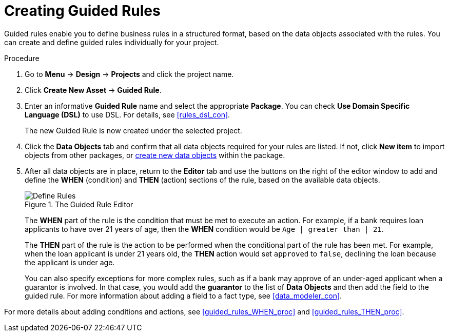 [id='guided_rules_create_proc']
= Creating Guided Rules

Guided rules enable you to define business rules in a structured format, based on the data objects associated with the rules. You can create and define guided rules individually for your project.

.Procedure
. Go to *Menu* -> *Design* -> *Projects* and click the project name.
. Click *Create New Asset* -> *Guided Rule*.
. Enter an informative *Guided Rule* name and select the appropriate *Package*. You can check *Use Domain Specific Language (DSL)* to use DSL. For details, see <<rules_dsl_con>>.
+
The new Guided Rule is now created under the selected project.

. Click the *Data Objects* tab and confirm that all data objects required for your rules are listed. If not, click *New item* to import objects from other packages, or <<data_objects_create_proc,create new data objects>> within the package.
. After all data objects are in place, return to the *Editor* tab and use the buttons on the right of the editor window to add and define the *WHEN* (condition) and *THEN* (action) sections of the rule, based on the available data objects.
+
.The Guided Rule Editor
image::1140_01.png[Define Rules]
+
The *WHEN* part of the rule is the condition that must be met to execute an action. For example, if a bank requires loan applicants to have over 21 years of age, then the *WHEN* condition would be `Age | greater than | 21`.
+
The *THEN* part of the rule is the action to be performed when the conditional part of the rule has been met. For example, when the loan applicant is under 21 years old, the *THEN* action would set `approved` to `false`, declining the loan because the applicant is under age.
+
You can also specify exceptions for more complex rules, such as if a bank may approve of an under-aged applicant when a guarantor is involved. In that case, you would add the *guarantor* to the list of *Data Objects* and then add the field to the guided rule. For more information about adding a field to a fact type, see <<data_modeler_con>>.

For more details about adding conditions and actions, see <<guided_rules_WHEN_proc>> and <<guided_rules_THEN_proc>>.
